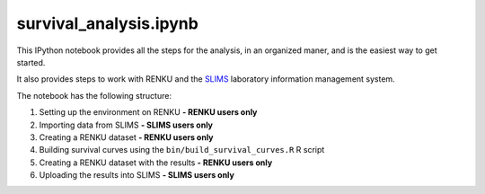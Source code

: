 survival_analysis.ipynb
=======================

This IPython notebook provides all the steps for the analysis, in an organized maner, and is the easiest way to get started.

It also provides steps to work with RENKU and the `SLIMS <https://www.genohm.com/>`_ laboratory information management system.

The notebook has the following structure:

1. Setting up the environment on RENKU **- RENKU users only**
2. Importing data from SLIMS **- SLIMS users only**
3. Creating a RENKU dataset **- RENKU users only**
4. Building survival curves using the ``bin/build_survival_curves.R`` R script
5. Creating a RENKU dataset with the results **- RENKU users only**
6. Uploading the results into SLIMS **- SLIMS users only**